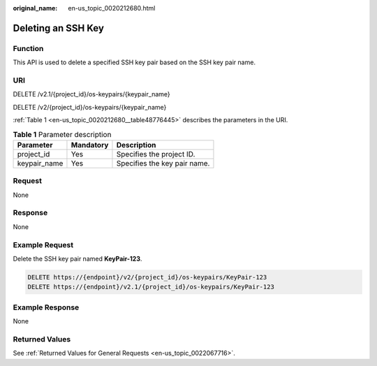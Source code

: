 :original_name: en-us_topic_0020212680.html

.. _en-us_topic_0020212680:

Deleting an SSH Key
===================

Function
--------

This API is used to delete a specified SSH key pair based on the SSH key pair name.

URI
---

DELETE /v2.1/{project_id}/os-keypairs/{keypair_name}

DELETE /v2/{project_id}/os-keypairs/{keypair_name}

:ref:`Table 1 <en-us_topic_0020212680__table48776445>` describes the parameters in the URI.

.. _en-us_topic_0020212680__table48776445:

.. table:: **Table 1** Parameter description

   ============ ========= ============================
   Parameter    Mandatory Description
   ============ ========= ============================
   project_id   Yes       Specifies the project ID.
   keypair_name Yes       Specifies the key pair name.
   ============ ========= ============================

Request
-------

None

Response
--------

None

Example Request
---------------

Delete the SSH key pair named **KeyPair-123**.

.. code-block:: text

   DELETE https://{endpoint}/v2/{project_id}/os-keypairs/KeyPair-123
   DELETE https://{endpoint}/v2.1/{project_id}/os-keypairs/KeyPair-123

Example Response
----------------

None

Returned Values
---------------

See :ref:`Returned Values for General Requests <en-us_topic_0022067716>`.
